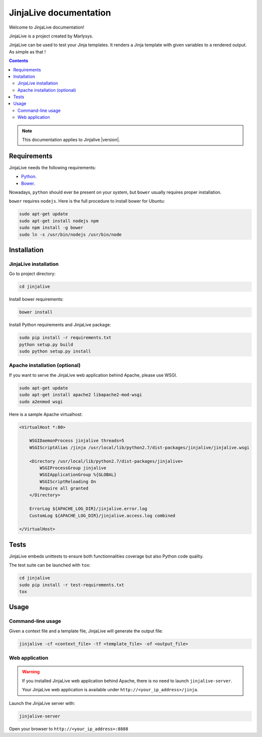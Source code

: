 =======================
JinjaLive documentation
=======================

Welcome to JinjaLive documentation!

JinjaLive is a project created by Marlysys.

JinjaLive can be used to test your Jinja templates.
It renders a Jinja template with given variables to a rendered output. As simple as that !

.. contents::

.. note::

    This documentation applies to Jinjalive |version|.
    
Requirements
============

JinjaLive needs the following requirements:

- `Python <https://www.python.org/>`_.
- `Bower <http://bower.io/#install-bower>`_.

Nowadays, ``python`` should ever be present on your system, but ``bower`` usually requires proper installation.

``bower`` requires ``nodejs``. Here is the full procedure to install bower for Ubuntu:

.. code-block:: bash

    sudo apt-get update
    sudo apt-get install nodejs npm
    sudo npm install -g bower
    sudo ln -s /usr/bin/nodejs /usr/bin/node
    
Installation
============

JinjaLive installation
----------------------

Go to project directory:

.. code-block:: bash

    cd jinjalive

Install bower requirements:

.. code-block:: bash

    bower install

Install Python requirements and JinjaLive package:

.. code-block:: bash

    sudo pip install -r requirements.txt
    python setup.py build
    sudo python setup.py install

Apache installation (optional)
------------------------------

If you want to serve the JinjaLive web application behind Apache, please use WSGI.

.. code-block:: bash

    sudo apt-get update
    sudo apt-get install apache2 libapache2-mod-wsgi
    sudo a2enmod wsgi
    
Here is a sample Apache virtualhost:

.. code-block:: apacheconf

    <VirtualHost *:80>

        WSGIDaemonProcess jinjalive threads=5
        WSGIScriptAlias /jinja /usr/local/lib/python2.7/dist-packages/jinjalive/jinjalive.wsgi
    
        <Directory /usr/local/lib/python2.7/dist-packages/jinjalive>
            WSGIProcessGroup jinjalive
            WSGIApplicationGroup %{GLOBAL}
            WSGIScriptReloading On
            Require all granted
        </Directory>
    
        ErrorLog ${APACHE_LOG_DIR}/jinjalive.error.log
        CustomLog ${APACHE_LOG_DIR}/jinjalive.access.log combined
    
    </VirtualHost>

Tests
=====

JinjaLive embeds unittests to ensure both functionnalities coverage but also Python code quality.

The test suite can be launched with ``tox``:

.. code-block:: bash

    cd jinjalive
    sudo pip install -r test-requirements.txt
    tox

Usage
=====

Command-line usage
------------------

Given a context file and a template file, JinjaLive will generate the output file:

.. code-block:: bash

    jinjalive -cf <context_file> -tf <template_file> -of <output_file>

Web application
---------------

.. warning::

    If you installed JinjaLive web application behind Apache, there is no need to launch ``jinjalive-server``. 
    
    Your JinjaLive web application is available under ``http://<your_ip_address>/jinja``.
    
Launch the JinjaLive server with:

.. code-block:: bash

    jinjalive-server

Open your browser to ``http://<your_ip_address>:8888``
